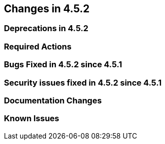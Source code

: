 == Changes in 4.5.2

=== Deprecations in 4.5.2



=== Required Actions


=== Bugs Fixed in 4.5.2 since 4.5.1


=== Security issues fixed in 4.5.2 since 4.5.1


[[docs-changes-452]]
=== Documentation Changes



[[known-issues-452]]
=== Known Issues
